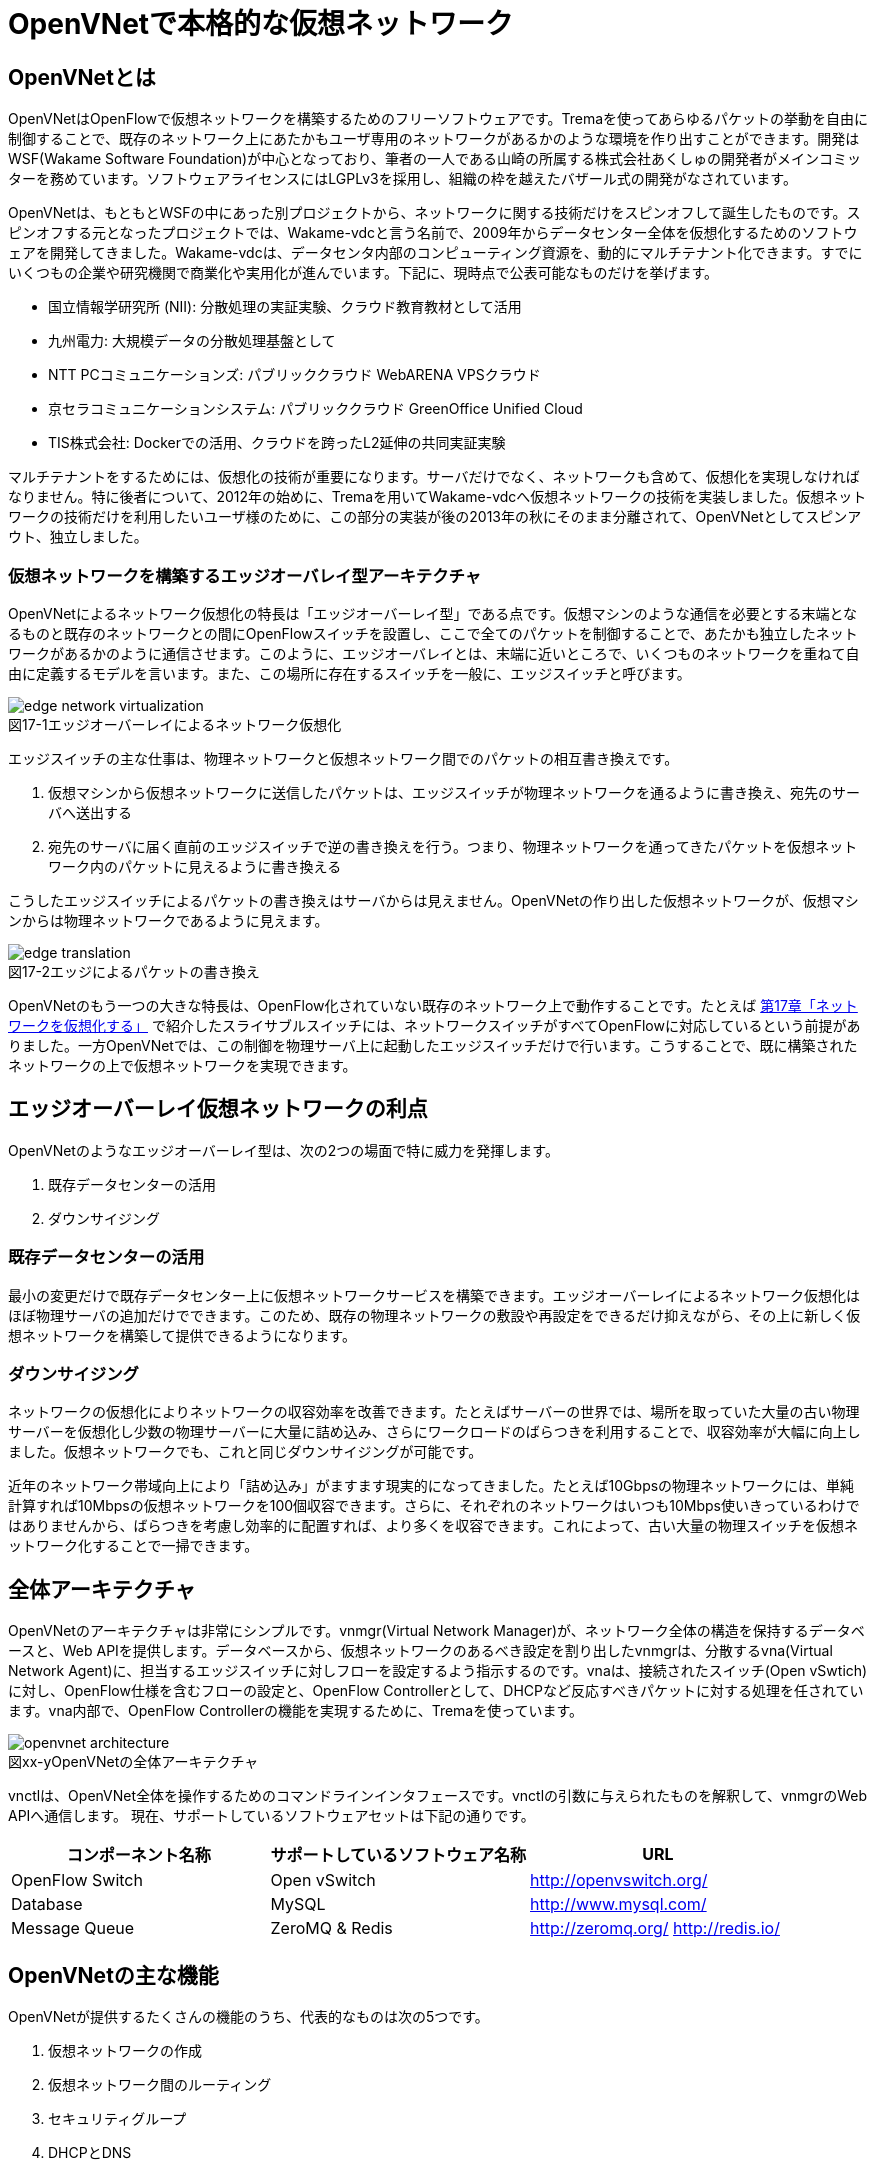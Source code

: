 = OpenVNetで本格的な仮想ネットワーク
:imagesdir: images/openvnet

// TODO ほかの章と同じく、リード文を2,3行ほど追加する

== OpenVNetとは

OpenVNetはOpenFlowで仮想ネットワークを構築するためのフリーソフトウェアです。Tremaを使ってあらゆるパケットの挙動を自由に制御することで、既存のネットワーク上にあたかもユーザ専用のネットワークがあるかのような環境を作り出すことができます。開発はWSF(Wakame Software Foundation)が中心となっており、筆者の一人である山崎の所属する株式会社あくしゅの開発者がメインコミッターを務めています。ソフトウェアライセンスにはLGPLv3を採用し、組織の枠を越えたバザール式の開発がなされています。

OpenVNetは、もともとWSFの中にあった別プロジェクトから、ネットワークに関する技術だけをスピンオフして誕生したものです。スピンオフする元となったプロジェクトでは、Wakame-vdcと言う名前で、2009年からデータセンター全体を仮想化するためのソフトウェアを開発してきました。Wakame-vdcは、データセンタ内部のコンピューティング資源を、動的にマルチテナント化できます。すでにいくつもの企業や研究機関で商業化や実用化が進んでいます。下記に、現時点で公表可能なものだけを挙げます。

- 国立情報学研究所 (NII): 分散処理の実証実験、クラウド教育教材として活用
- 九州電力: 大規模データの分散処理基盤として
- NTT PCコミュニケーションズ: パブリッククラウド WebARENA VPSクラウド
- 京セラコミュニケーションシステム: パブリッククラウド GreenOffice Unified Cloud
- TIS株式会社: Dockerでの活用、クラウドを跨ったL2延伸の共同実証実験

マルチテナントをするためには、仮想化の技術が重要になります。サーバだけでなく、ネットワークも含めて、仮想化を実現しなければなりません。特に後者について、2012年の始めに、Tremaを用いてWakame-vdcへ仮想ネットワークの技術を実装しました。仮想ネットワークの技術だけを利用したいユーザ様のために、この部分の実装が後の2013年の秋にそのまま分離されて、OpenVNetとしてスピンアウト、独立しました。

=== 仮想ネットワークを構築するエッジオーバレイ型アーキテクチャ

OpenVNetによるネットワーク仮想化の特長は「エッジオーバーレイ型」である点です。仮想マシンのような通信を必要とする末端となるものと既存のネットワークとの間にOpenFlowスイッチを設置し、ここで全てのパケットを制御することで、あたかも独立したネットワークがあるかのように通信させます。このように、エッジオーバレイとは、末端に近いところで、いくつものネットワークを重ねて自由に定義するモデルを言います。また、この場所に存在するスイッチを一般に、エッジスイッチと呼びます。

[[edge_network_virtualization]]
image::edge_network_virtualization.png[caption="図17-1",title="エッジオーバーレイによるネットワーク仮想化"]

エッジスイッチの主な仕事は、物理ネットワークと仮想ネットワーク間でのパケットの相互書き換えです。

1. 仮想マシンから仮想ネットワークに送信したパケットは、エッジスイッチが物理ネットワークを通るように書き換え、宛先のサーバへ送出する
2. 宛先のサーバに届く直前のエッジスイッチで逆の書き換えを行う。つまり、物理ネットワークを通ってきたパケットを仮想ネットワーク内のパケットに見えるように書き換える

こうしたエッジスイッチによるパケットの書き換えはサーバからは見えません。OpenVNetの作り出した仮想ネットワークが、仮想マシンからは物理ネットワークであるように見えます。

[[edge_translation]]
image::edge_translation.png[caption="図17-2",title="エッジによるパケットの書き換え"]

OpenVNetのもう一つの大きな特長は、OpenFlow化されていない既存のネットワーク上で動作することです。たとえば <<sliceable_switch,第17章「ネットワークを仮想化する」>> で紹介したスライサブルスイッチには、ネットワークスイッチがすべてOpenFlowに対応しているという前提がありました。一方OpenVNetでは、この制御を物理サーバ上に起動したエッジスイッチだけで行います。こうすることで、既に構築されたネットワークの上で仮想ネットワークを実現できます。

// TODO: この説明は高宮が勝手に追加しましたが、合っていますか？
// あってます (山崎)

// TODO: 図が欲しい。物理ネットワーク(L2, L3, VPNでDB跨ぎ)に、仮想ネットワークをマッピングする図 = 基本的な考え方として理解できるもの

== エッジオーバーレイ仮想ネットワークの利点

OpenVNetのようなエッジオーバーレイ型は、次の2つの場面で特に威力を発揮します。

1. 既存データセンターの活用
2. ダウンサイジング

=== 既存データセンターの活用

最小の変更だけで既存データセンター上に仮想ネットワークサービスを構築できます。エッジオーバーレイによるネットワーク仮想化はほぼ物理サーバの追加だけでできます。このため、既存の物理ネットワークの敷設や再設定をできるだけ抑えながら、その上に新しく仮想ネットワークを構築して提供できるようになります。

=== ダウンサイジング

ネットワークの仮想化によりネットワークの収容効率を改善できます。たとえばサーバーの世界では、場所を取っていた大量の古い物理サーバーを仮想化し少数の物理サーバーに大量に詰め込み、さらにワークロードのばらつきを利用することで、収容効率が大幅に向上しました。仮想ネットワークでも、これと同じダウンサイジングが可能です。

近年のネットワーク帯域向上により「詰め込み」がますます現実的になってきました。たとえば10Gbpsの物理ネットワークには、単純計算すれば10Mbpsの仮想ネットワークを100個収容できます。さらに、それぞれのネットワークはいつも10Mbps使いきっているわけではありませんから、ばらつきを考慮し効率的に配置すれば、より多くを収容できます。これによって、古い大量の物理スイッチを仮想ネットワーク化することで一掃できます。

== 全体アーキテクチャ

OpenVNetのアーキテクチャは非常にシンプルです。vnmgr(Virtual Network Manager)が、ネットワーク全体の構造を保持するデータベースと、Web APIを提供します。データベースから、仮想ネットワークのあるべき設定を割り出したvnmgrは、分散するvna(Virtual Network Agent)に、担当するエッジスイッチに対しフローを設定するよう指示するのです。vnaは、接続されたスイッチ(Open vSwtich)に対し、OpenFlow仕様を含むフローの設定と、OpenFlow Controllerとして、DHCPなど反応すべきパケットに対する処理を任されています。vna内部で、OpenFlow Controllerの機能を実現するために、Tremaを使っています。

[[openvnet_architecture]]
image::openvnet_architecture.png[caption="図xx-y",title="OpenVNetの全体アーキテクチャ"]

vnctlは、OpenVNet全体を操作するためのコマンドラインインタフェースです。vnctlの引数に与えられたものを解釈して、vnmgrのWeb APIへ通信します。
現在、サポートしているソフトウェアセットは下記の通りです。

|===
| コンポーネント名称 | サポートしているソフトウェア名称 | URL

| OpenFlow Switch | Open vSwitch | http://openvswitch.org/
| Database | MySQL | http://www.mysql.com/
| Message Queue | ZeroMQ & Redis | http://zeromq.org/ http://redis.io/
|===

== OpenVNetの主な機能

OpenVNetが提供するたくさんの機能のうち、代表的なものは次の5つです。

1. 仮想ネットワークの作成
2. 仮想ネットワーク間のルーティング
3. セキュリティグループ
4. DHCPとDNS
5. 既存ネットワークと仮想ネットワークの接続

=== 仮想ネットワークの作成

仮想マシンのネットワークインタフェースが、あたかも同じスイッチに接続されたように見える機能です。例えば、ロードバランサー配下のWebサーバに対するスイッチ、Webサーバからデータベースサーバに対するスイッチなど、必要となるスイッチを任意に作成することができ、Webサーバやデータベースサーバと言った仮想マシンのネットワークインタフェースを、自由に接続することができます。

// TODO: 以下、それぞれの項目ごとに簡単な図がほしい

物理ネットワーク上にある物理スイッチに、同じIPアドレスを用いる仮想ネットワークを複数作っても問題はありません。エッジスイッチではそれら仮想ネットワークは全て適切に識別され、パケットの輻輳が起こらないように設計されています。

=== 仮想ネットワーク間のルーティング

作成した２つ以上の仮想ネットワークの間を自由にルーティングできます。これは、ルータを仮想的に配置するようなものです。

// TODO: 簡単な図がほしい

ただし、Vyattaのような仮想ルータを実際に配置しているわけではなく、エッジスイッチのフローによって静的なルーティングを実現しています。仮想マシン間のパケットは余計なネットワーク経路を辿らず、エッジスイッチ間で最適な通信をします。もし動的なルーティングの機能が必要であれば、Vyattaを内蔵した仮想マシンを起動し、ネットワークインタフェースを複数持たせて、仮想ネットワークの間を動的にルーティングさせることもできます。

=== セキュリティグループ

エッジスイッチは各仮想マシンのトラフィック全ての関所でもあります。セキュリティグループは、この関所に、パケットの受け入れ許可ルールを指定し、仮想マシンのファイアウォールとして機能させるものです。

// TODO: 簡単な図がほしい

全ての仮想マシンをひとつずつ指定していく煩雑さを解消するため、論理名を付けたグルーピングと、グループ間の通信許可を指定することが出来るようになっています。特にグループ間の通信許可の場合は、グループに属する仮想マシンに変更があれば、相対するグループの設定にも動的に影響が及びます。OpenVNetは、このように分散したエッジスイッチの相互の影響を割り出し、常に相互の通信ルールが適切になるように制御します。

=== DHCPとDNS

DHCPやDNSなどのサービスをエッジスイッチで処理できます。

// TODO: 簡単な図がほしい

本来は、ネットワーク上にDHCPサーバを設置し、そのサーバがDHCPのディスカバリ(IPアドレスの問い合わせパケット)に応答することになっています。しかし、わざわざDHCPサーバまで到達させずとも、応答すべきパケットが自明である場合は、エッジスイッチでパケットを生成して、仮想マシンへ折り返してしまうことができます。ノードに割り振られるIPアドレスが自明である場合に、この機能が利用できます。

=== 既存ネットワークと仮想ネットワークの接続

仮想ネットワークの世界の境界(VNetEdgeと呼びます)を外界と接続するための橋渡し方式を提供します。

// TODO: 簡単な図がほしい

仮想ネットワークは、最初はどこにも接続されていないスイッチのように振る舞い、閉じたネットワークとして作成されます。物理ネットワーク上にオーバレイされた、新しい仮想ネットワークですので、既存のネットワークからどのようにしてパケットを送受信しあうかも重要なポイントになります。VNetEdgeで受け取ったパケットを読み取り、仮想ネットワークへ流し込むルールを決めるトランスレーションと言う方法があります。トランスレーションは、パケットに記載されている情報を元にした条件を記述することで、条件にマッチしたパケットを指定された仮想ネットワークへと転送するものです。例えば、特定のTagged VLANのIDを持ったパケットを、任意の仮想ネットワークへ転送してみたり、特定のIPアドレスから送られてきたパケットを、任意の仮想ネットワークのIPアドレスへ転送しNATのようにしてみたりできます。

// ------------------------------------------------------------------

== 使ってみる

OpenVNetの利用はとても簡単です。まずは、CentOSが稼働する1台のマシンにOpenVNetの全てのサービスをインストールし、使い初めてみましょう。
マシンは、物理マシンでも仮想マシンでも構いません。要件は以下の2つだけです。

- CentOS 6.6以上が稼働するマシン
- インターネット接続

[[openvnet_installation_overview]]
image::openvnet_installation_overview.png[caption="図17-1",title="1台のマシンで動作するOpenVNet環境"]

=== インストールしてみる

OpenVNetのインストールと初期設定は、以下の手順で進んでいきます。

. OpenVNetのインストール
. Redis、MySQLのインストール
. エッジスイッチ設定
. 各種サービスの起動

それでは、この順序に沿ってOpenVNetをインストールしてみましょう。

==== OpenVNetのインストール

`openvnet.repo` をダウンロードし、 `/etc/yum/repos.d/` ディレクトリに配置します。

```
$ sudo curl -o /etc/yum.repos.d/openvnet.repo -R https://raw.githubusercontent.com/axsh/openvnet/master/deployment/yum_repositories/stable/openvnet.repo
```

次に、 `openvnet-third-party.repo` をダウンロードし、 `/etc/yum.repos.d/` ディレクトリに配置します。

```
$ sudo curl -o /etc/yum.repos.d/openvnet-third-party.repo -R https://raw.githubusercontent.com/axsh/openvnet/master/deployment/yum_repositories/stable/openvnet-third-party.repo
```

それぞれのリポジトリは、以下のパッケージを含んでいます。

* `openvnet.repo`
** `openvnet`
** `openvnet-common`
** `openvnet-vna`
** `openvnet-vnmgr`
** `openvnet-webapi`
** `openvnet-vnctl`
* `openvnet-third-party.repo`
** `openvnet-ruby`
** `openvswitch`

`openvnet` パッケージはメタパッケージで、 `openvnet-common` 、 `openvnet-vna` 、 `openvnet-vnmgr` 、 `openvnet-webapi` 、および `openvnet-vnctl` パッケージに依存しています。一度に全てをインストールするために便利なパッケージです。

なお、OpenVNetのインストールには `epel` が必要ですので、 `epel-release` パッケージをインストールしておきます。

```
$ sudo yum install -y epel-release
```

ここまでが完了したら、OpenVNetパッケージをインストールします。

```
$ sudo yum install -y openvnet
```


==== Redis、MySQLのインストール

RedisおよびMySQL serverパッケージをインストールします。RedisはOpenVNetのプロセス間通信に必要で、MySQLはネットワーク構成情報を保持する為に利用されます。

```
$ sudo yum install -y mysql-server redis
```

[NOTE]
RedisとMySQLのインストールについて
====
RedisとMySQLは両方必要とされていますが、OpenVNetは分散型のソフトウェアであるため、OpenVNetパッケージがこれらに依存する形にはなっていません。商用環境では、OpenVNetのプロセス群が動作するマシンとは異なるマシンにインストールされる形態を採用すると良いでしょう。
====

==== エッジスイッチ設定

`br0` という名前のエッジスイッチを作成します。後の疎通確認では、 `inst1` および `inst2` という2つの仮想マシンをこのエッジスイッチに接続します。 `br0` の設定ファイルとして、 `/etc/sysconfig/network-scripts/ifcfg-br0` を、以下の内容で作成します。

```
DEVICE=br0
DEVICETYPE=ovs
TYPE=OVSBridge
ONBOOT=yes
BOOTPROTO=static
HOTPLUG=no
OVS_EXTRA="
 set bridge     ${DEVICE} protocols=OpenFlow10,OpenFlow12,OpenFlow13 --
 set bridge     ${DEVICE} other_config:disable-in-band=true --
 set bridge     ${DEVICE} other-config:datapath-id=0000aaaaaaaaaaaa --
 set bridge     ${DEVICE} other-config:hwaddr=02:01:00:00:00:01 --
 set-fail-mode  ${DEVICE} standalone --
 set-controller ${DEVICE} tcp:127.0.0.1:6633
"
```

なお、この設定では `datapath-id` を `0000aaaaaaaaaaaa` という値に設定していますが、この値はOpenVNetがエッジスイッチを認識するための一意な識別子です。この値には16進数の値を設定できますが、後ほど利用する値ですので、憶えておいて下さい。

==== 各種サービスの起動

`openvswitch` サービスの起動と、エッジスイッチの起動を行います。

```
$ sudo service openvswitch start
$ sudo ifup br0
```

ネットワーク構成情報を保持するデータベースとしてインストールした、MySQL serverを起動します。

```
$ sudo service mysqld start
```

OpenVNetは、OpenVNet自身に内包されたRubyを利用しますので、環境変数PATHにそのパスを設定しておく必要があります。

```
$ PATH=/opt/axsh/openvnet/ruby/bin:${PATH}
```

Rubyにパスを通したら、データベースの作成を行います。

```
$ cd /opt/axsh/openvnet/vnet
$ bundle exec rake db:create
$ bundle exec rake db:init
```

先程述べたように、OpenVNetの各サービスはRedisで通信しますので、Redisを起動します。

```
$ service redis start
```

次に、OpenVNetのサービス群( `vnmgr` 、 `webapi` 、 `vna` )を起動します。これらを起動すると、 `/var/log/openvnet` ディレクトリにログが出力されます。もしうまく動作しない場合、このログの中に有用なエラーメッセージを見つけられる可能性があります。それでは、vnmgrとwebapiを起動してみましょう。

```
$ sudo initctl start vnet-vnmgr
$ sudo initctl start vnet-webapi
```

続いて、データベースのレコードを作成するのは、 `vnctl` ユーティリティを使用します。 `vnctl` は `openvnet-vnctl` パッケージに含まれる、WebAPIのクライアントです。先程、エッジスイッチの作成を行った際に設定した `datapath-id` の値を憶えているでしょうか？次のコマンドで、 `vna` がどの `datapath` を管理すればよいかをOpenVNetに教えます。

```
$ vnctl datapaths add --uuid dp-test1 --display-name test1 --dpid 0x0000aaaaaaaaaaaa --node-id vna
```

`vna` がどの `datapath` を管理すれば良いかの紐付けを行ったら、 `vna` を起動してみましょう。

```
$ sudo initctl start vnet-vna
```

`ovs-vsctl` コマンドで、 `vna` が正しく動作しているかを確認することができます。

```
$ ovs-vsctl show
```

ここで、 `is_connected: true` の文字列が見えていれば、 `vna` は正しく動作しています。もしこの文字列が見えない場合、数秒待ってから再施行してみて下さい。それでも見えない場合、 `/var/log/openvnet/vna.log` を確認し、何か問題が起こっていないかを確認して下さい。

```
fbe23184-7f14-46cb-857b-3abf6153a6d6
    Bridge "br0"
        Controller "tcp:127.0.0.1:6633"
            is_connected: true
```

ここまででOpenVNetのインストールと設定は完了し、動作を開始しましたが、まだOpenVNetの仮想ネットワークに接続する仮想マシンが作成されていません。そこで、次に仮想マシンとして2つの仮想マシン( `inst1` と `inst2` )を作成し、OpenVNetの仮想ネットワークに接続してみます。仮想マシンは、どのような仮想化技術のものでも動作します。今回は、軽量かつ仮想マシン内にも簡単に構築できるコンテナ技術を利用した、LXCと呼ばれるソフトウェアをインストールし、仮想マシンとして利用することにします。

```
$ sudo yum -y install lxc lxc-templates
```

`lxc` および `lxc-templates` パッケージのインストールが完了したら、コンテナ技術のうち、リソース制御を行う `cgroup` の利用準備を行います。

```
$ sudo mkdir /cgroup
$ echo "cgroup /cgroup cgroup defaults 0 0" >> /etc/fstab
$ sudo mount /cgroup
```

また、 `rsync` が必要になりますので、もしインストールされていない場合、以下のコマンドでrsyncをインストールして下さい。

```
$ sudo yum install -y rsync
```

LXCの動作の準備が出来ましたので、いよいよ仮想マシンの作成に入ります。

```
$ sudo lxc-create -t centos -n inst1
$ sudo lxc-create -t centos -n inst2
```

`lxc-create` を実行すると、それぞれの仮想マシンの `root` ユーザのパスワードがどこを見れば判るかが出力されます。このパスワードは後で仮想マシンにログインする際に利用しますので、憶えておいて下さい。次に、仮想マシンのネットワークインタフェースの設定を行います。 `/var/lib/lxc/inst1/config` ファイルを開き、内容を以下で置き換えて下さい。

```
lxc.network.type = veth
lxc.network.flags = up
lxc.network.veth.pair = inst1
lxc.network.hwaddr = 10:54:FF:00:00:01
lxc.rootfs = /var/lib/lxc/inst1/rootfs
lxc.include = /usr/share/lxc/config/centos.common.conf
lxc.arch = x86_64
lxc.utsname = inst1
lxc.autodev = 0
```

同様に、 `/var/lib/lxc/inst2/config` ファイルを開き、内容を以下で置き換えます。

```
lxc.network.type = veth
lxc.network.flags = up
lxc.network.veth.pair = inst2
lxc.network.hwaddr = 10:54:FF:00:00:02
lxc.rootfs = /var/lib/lxc/inst2/rootfs
lxc.include = /usr/share/lxc/config/centos.common.conf
lxc.arch = x86_64
lxc.utsname = inst2
lxc.autodev = 0
```

設定ファイルの内容を置き換えたら、仮想マシンを起動します。

```
$ sudo lxc-start -d -n inst1
$ sudo lxc-start -d -n inst2
```

仮想マシンが起動したら、その仮想マシンのネットワークインタフェースを先程設定したエッジスイッチに手動で接続します。これは、基本的にネットワークのケーブルを物理スイッチに挿入するのと同じです。

```
$ sudo ovs-vsctl add-port br0 inst1
$ sudo ovs-vsctl add-port br0 inst2
```

これで、OpenVNetのインストールと、OpenVNetの仮想ネットワークを体験する準備が整いました。ここまでの操作では、何もない物理ネットワークと繋がるエッジスイッチに仮想マシンが接続されているだけの状態です。

[[openvnet_connected]]
image::openvnet_connected.png[caption="図17-1",title="仮想マシンがエッジスイッチに接続された状態"]

次の節では、最も基本的な1つの仮想ネットワークの作成を試してみます。

=== CLIで操作してみる

仮想ネットワークの作成などの操作は、前節でも登場した `vnctl` で行うことが出来ます。まずは、1つの仮想ネットワークを作成してみましょう。

作成する仮想ネットワークのアドレスを `10.100.0.0/24` とし、 `inst1` のIPアドレスを `10.100.0.10`、`inst2` のIPアドレスを `10.100.0.11`とします。それでは、 `vnctl` コマンドを使用して仮想ネットワークを作成してみます。 `vnctl` コマンドで作成する対象は、 `networks` です。

```
$ vnctl networks add \
  --uuid nw-test1 \
  --display-name testnet1 \
  --ipv4-network 10.100.0.0 \
  --ipv4-prefix 24 \
  --network-mode virtual
```

この1つのコマンドだけで、仮想ネットワークが作成されました。

[[openvnet_cli_simplenetwork_1]]
image::openvnet_cli_simplenetwork_1.png[caption="図17-1",title="仮想ネットワークの作成"]

次に、どのIPアドレスを持つどのネットワークインタフェースが、その仮想ネットワークに所属しているのかを `vnctl` コマンドでOpenVNetに教えます。 操作する対象は、 `interfaces` です。まずは、 `inst1` の持つネットワークインタフェースを仮想ネットワークに設定します。

```
vnctl interfaces add \
  --uuid if-inst1 \
  --mode vif \
  --owner-datapath-uuid dp-test1 \
  --mac-address 10:54:ff:00:00:01 \
  --network-uuid nw-test1 \
  --ipv4-address 10.100.0.10 \
  --port-name inst1
```

同様に、 `inst2` の持つネットワークインタフェースを仮想ネットワークに設定します。

```
vnctl interfaces add \
  --uuid if-inst2 \
  --mode vif \
  --owner-datapath-uuid dp-test1 \
  --mac-address 10:54:ff:00:00:02 \
  --network-uuid nw-test1 \
  --ipv4-address 10.100.0.11 \
  --port-name inst2
```

この操作により、OpenVNetは `10.100.0.0/24` の仮想ネットワークを作成し、そこにそれぞれ `10.100.0.10` 、 `10.100.0.11` のIPアドレスを持つネットワークインタフェースが接続されていることを定義しました。

[[openvnet_cli_simplenetwork_2]]
image::openvnet_cli_simplenetwork_2.png[caption="図17-1",title="ネットワークインタフェースのIPアドレス定義を行った状態"]

=== 疎通確認をする

最後に、2つの仮想マシンが仮想ネットワークを通じて疎通ができることを確認します。まず `inst1` にログインし、IPアドレスを確認してみます。

```
$ lxc-console -n inst1
$ ip addr show
```

この操作時点ではまだ `inst1` の `eth0` にIPアドレスを付与していないため、IPアドレスが表示されませんが、これは正しい動作です。
先程作成した仮想ネットワークはDHCPサービスを有効にしていないため、IPアドレスは手動で付与する必要があります。

それでは、`inst1` の `eth0` にIPアドレスを付与します。付与するIPアドレスは、`vnctl` で `inst1` のネットワークインタフェースのIPアドレスとして設定した `10.100.0.10` です。

```
$ ip addr add 10.100.0.10/24 dev eth0
```

もう1つ端末を開き、 `inst2` に対し同じ操作を行います。ここで `inst2` の `eth0` に付与するIPアドレスは、 `10.100.0.11` です。

```
$ lxc-console -n inst2
$ ip addr add 10.100.0.11/24 dev eth0
```

これで2つの仮想マシンに仮想ネットワーク内のIPアドレスが付与されました。

[[openvnet_cli_simplenetwork_3]]
image::openvnet_cli_simplenetwork_3.png[caption="図17-1",title="ネットワークインタフェースにIPアドレスを付与"]

それでは、お互いに `ping` を実行してみます。まずは、 `inst2` から `inst1` に `ping` を実行します。

```
$ ping 10.100.0.10
```

うまく行った場合、pingは正しく動作し、疎通が確認できるはずです。もしうまく動作しない場合は、ここまでの手順で誤りがなかったかを確認してみて下さい。
疎通ができるようになったところで、注目すべき点として、従来のネットワークとOpenVNetの仮想ネットワークとの違いを1つ紹介します。

先程 `inst2` の `eth0` に設定したIPアドレスを、 `10.100.0.11/24` から `10.100.0.15/24` に変更してみましょう。

```
$ sudo ip addr del 10.100.0.11/24 dev eth0
$ sudo ip addr add 10.100.0.15/24 dev eth0
```

設定が終わったら、また `inst1` に対して `ping` を実行してみます。

```
$ ping 10.100.0.10
```

うまく動作したでしょうか。先程とは異なり、疎通ができなくなったことが確認できるはずです。これがもし従来のネットワークだった場合、 `10.100.0.0/24` の範囲内のIPアドレスに変更したとしても疎通できますが、OpenVNetはデータベースに従ってより厳格に制限を行うため、`inst2` のIPアドレスが `10.100.0.11` でない限り、通信を許可しません。

=== フローの変化を見る

OpenVNetはOpenFlowで仮想ネットワークをコントロールしていますが、フローエントリを `ovs-ofctl` でそのまま確認するのは大変です。
OpenVNetには `vna` と共にインストールされる `vnflows-monitor` というツールが付属しており、
フロー制御の節で解説したOpenVNetのフローテーブルの分類に基づいて、現在のエッジスイッチのフローエントリを読みやすく整形して表示してくれます。

`vnflows-monitor` を実行するには、OpenVNetが内包するRubyにパスが通っている必要があります。

```
$ PATH=/opt/axsh/openvnet/ruby/bin:${PATH}
```

それでは、 `vnflows-monitor` でフローエントリを表示してみましょう。

```
$ cd /opt/axsh/openvnet/vnet/bin/
$ ./vnflows-monitor
```

エッジスイッチが正しく動作していて、フローエントリが存在する場合、例として以下のような内容が表示されます。

```
(0): TABLE_CLASSIFIER
  0-00        0       0 => SWITCH(0x0)               actions=write_metadata:REMOTE(0x0),goto_table:TABLE_TUNNEL_PORTS(3)
  0-01        0       0 => SWITCH(0x0)              tun_id=0 actions=drop
  0-02       28       0 => PORT(0x1)                in_port=1 actions=write_metadata:TYPE_INTERFACE|LOCAL(0x1),goto_table:TABLE_INTERFACE_EGRESS_CLASSIFIER(15)
  0-02       22       0 => PORT(0x2)                in_port=2 actions=write_metadata:TYPE_INTERFACE|LOCAL(0x5),goto_table:TABLE_INTERFACE_EGRESS_CLASSIFIER(15)
  0-02        0       0 => SWITCH(0x0)              in_port=CONTROLLER actions=write_metadata:LOCAL|NO_CONTROLLER(0x0),goto_table:TABLE_CONTROLLER_PORT(7)
  0-02        0       0 => PORT(0x7ffffffe)         in_port=LOCAL actions=write_metadata:LOCAL(0x0),goto_table:TABLE_LOCAL_PORT(6)
(3): TABLE_TUNNEL_PORTS
  3-00        0       0 => SWITCH(0x0)               actions=drop
(4): TABLE_TUNNEL_NETWORK_IDS
  4-00        0       0 => SWITCH(0x0)               actions=drop
  4-30        0       0 => ROUTE_LINK(0x1)          tun_id=0x10000001,dl_dst=02:00:10:00:00:01 actions=write_metadata:TYPE_ROUTE_LINK(0x1),goto_table:TABLE_ROUTER_CLASSIFIER(33)
  4-30        0       0 => NETWORK(0x1)             tun_id=0x80000001 actions=write_metadata:TYPE_NETWORK(0x1),goto_table:TABLE_NETWORK_SRC_CLASSIFIER(20)
  4-30        0       0 => NETWORK(0x2)             tun_id=0x80000002 actions=write_metadata:TYPE_NETWORK(0x2),goto_table:TABLE_NETWORK_SRC_CLASSIFIER(20)
(6): TABLE_LOCAL_PORT
  6-00        0       0 => SWITCH(0x0)               actions=drop
...
```

このように、フローエントリが (0): TABLE_CLASSIFIER といった形で、OpenVNetのフローテーブルの分類でグループ化されて表示されます。
また、それぞれのフローテーブルの下に表示される行の意味は、左から順に、以下のようになっています。

. フローエントリの優先度に従ったフローテーブルのインデックス (0-00、0-01など)
. そのフローエントリにマッチしたパケット数 (0、28、22など)
. フローの `cookie` (0 => SWITCH(0x0)など)
. フローの `match` (tun_id=0、in_port=1など)
. フローの `action` (actions=dropなど)

== OpenVNetを応用した実用例

最後にOpenVNetを応用した事例として、TIS株式会社が実装したOpenVNetに関する二つの実用例について紹介いたします。一つは複数サーバ上のDockerコンテナを仮想ネットワークで接続する事例、もう一つは複数のクラウド間を仮想ネットワークで連結する事例です。

=== 複数サーバ上のDockerコンテナを仮想ネットワークで接続する

そもそもDocker footnote:[Dockerの詳細は、Dockerの公式ドキュメント(https://docs.docker.com/)を参照ください] とは、dotCloud社（現Docker社）が自社のパブリックPaaSを実現するために開発した技術を公開したものです。アプリケーションの実行環境を容易に素早く、かつ他の影響を受けないようにして立ち上げるために、Dockerは様々なLinuxの技術を用いて「他から隔離された環境（＝コンテナ） 」を作り出します。

Dockerは様々なリソースを隔離しますが、ネットワークもその隔離すべきリソースの一つです。そのためDockerは、ネットワークネームスペースや仮想ネットワークインタフェース等の技術を用いて、Linuxサーバ上に他から隔離された内部ネットワークを構成します。ただしそのままではサーバの外部と通信ができませんので、Dockerは通常、iptablesの機能を用いて外部ネットワークと連携できるようにします。

[[docker_network]]
image::docker_network.png[caption="図17-1",title="Dockerのネットワーク"]

単独のサーバ内でDockerを利用するだけならこの方式で良いのですが、複数のサーバでDockerを動作させたい場合には問題が生じます。Dockerコンテナが所属するネットワークはサーバ内に閉じていますので、異なるサーバで動作しているDockerコンテナ同士が、そのDockerコンテナに付与されたIPアドレスで通信することができないのです。

この問題を解決するために様々なDockerネットワーキングツールが公開されていますし、2015年10月にリリースされたDocker v1.9からは、Docker自身が複数サーバを跨った仮想ネットワークを構成できるようになりました。

しかし現時点で、DHCPやDNS相当の機能を持ったツールはありますが、セキュリティグループに相当する機能が実装されたツールはないようです。そこでOpenVNetを用います。OpenVNetを用いて敷設した仮想ネットワークにDockerコンテナを接続すれば、サーバを跨ったDockerコンテナ間でもシームレスに通信できるだけでなく、Dockerのネットワークにセキュリティグループの機を付与できるようになります。

例えば同一の物理ネットワークに接続したサーバ2台と、普通のルータを挟んで別の物理ネットワークに接続したサーバ1台の合計3つのサーバがあるとします。それらのサーバ上でDockerコンテナを動作させ、それらをOpenVNetを用いて敷設した仮想ネットワークに接続することを考えてみましょう。

まず最初に、各サーバ上にエッジスイッチを立ち上げます。各エッジスイッチのDatapath IDが重複しないように注意してください。

次に各サーバ上でDockerコンテナを立ち上げ、Dockerコンテナを各サーバ内部に立ち上げたエッジスイッチに接続します。この際、後からOpenVNetに設定できるように、Dockerコンテナに与えた仮想ネットワークインタフェースのMACアドレスとIPアドレスをメモしておきましょう。

さらに以下の手順でOpenVNetを設定します。

* 各エッジスイッチのDatapath IDをOpenVNetに設定する
* 各サーバが所属する物理ネットワークの情報をOpenVNetに設定する
* OpenVNetが敷設する仮想ネットワークを定義する
* 各サーバの物理ネットワークインタフェースの情報をOpenVNetに設定する
* 立ち上げたDockerコンテナの仮想ネットワークインタフェースの情報をOpenVNetに設定する
* OpenVNetが制御するセキュリティグループを定義する
* 各仮想ネットワークインタフェースに望みのセキュリティグループを割り当てる
* OpenVNet上に仮想ルータを構成して、物理ネットワークと仮想ネットワーク間のルーティングを定義する

最後に各サーバとDockerコンテナにスタティックルートを設定すれば、OpenVNetを用いたDockerネットワーキングが完成します。

各サーバ上のDockerコンテナは、OpenVNetが敷設した同じ仮想ネットワークに接続していますので、異なるサーバのDockerコンテナであってもそのIPアドレスを用いて通信できます。またセキュリティグループの設定に従い、到達すべきでないパケットはOpenVNetがDROPするため、個々のDockerコンテナにパケットフィルタルールを定義する必要が無くなります。

image::docker_openvnet_1.png[caption="図17-2",title="OpenVNetを用いたDockerネットワーキング"]

なお、ここで説明した手順を実際に実行し動作させるツールキットを、walfisch footnote:[https://github.com/tech-sketch/walfisch] というフリーソフトウェアとして公開しています。実際に実行したコマンドが標準出力に表示されますので、OpenVNetを用いたDockerネットワーキングに興味がある方は一度動作させてみると良いでしょう。

=== 複数のクラウド間を仮想ネットワークで連結する

先ほどは複数サーバ上のDockerコンテナ間を連結するというミクロな視点で仮想ネットワークを利用しました。しかし仮想ネットワークはそのようなミクロな視点だけでなく、複数のクラウド間を連結するというマクロな視点でも重要な役割を果たします。

パブリックもプライベートも、現在様々なクラウドが利用されていますが、提供されるネットワーク機能やその利用方法はクラウドごとに大きく異なります。そのため複数のクラウド間を連結したい場合、それぞれのクラウドのネットワーク機能を強く意識したネットワーク設計を行う必要があります。

一方OpenVNetは、フローによってOpenVNetの仮想ネットワークと外部のネットワークの間をシームレスに接続するVNetEdge機能を持っています。そのためOpenVNetを利用することで、クラウドが提供するネットワーク機能に依存せず、複数のパブリックあるいはプライベートクラウドをシームレスに連携することが可能となります。

例えば、プライベートクラウドとしてWakame-vdc、パブリッククラウドとしてAmazon Web Servicesのネットワークを連結する構成例を考えてみます。

[[narukozaka_tools]]
image::narukozaka_tools.png[caption="図17-4",title="プライベートIaaSとパブリックIaaSの連結構成"]

この構成例では、仮想ネットワークIDとVLAN IDの変換規則をOpenVNetに登録しておくことで、wakame-vdcの仮想ネットワークと、Amazon Web ServicesのVirtual Private Cloudで構築されたネットワークの間を流れるパケットがVNetEdgeのOpen vSwitchを通過する際に、この２つのネットワークが同一のネットワークであるかのようにパケット転送を制御します。

このツールキットはフリーソフトウェアとして公開しており footnote:[https://github.com/cloudconductor-incubator/narukozaka-tools]、この他にも多くの機能を持ちます。

* IaaSのインスタンスイメージの作成と起動
* IaaSのインスタンスにインストールするミドルウェアの自動設定
* IaaSのネットワーク上に、VNetEdgeをスイッチとしたスター型のネットワークトポロジを構築する機能
* wakame-vdcとパブリックIaaSの間を自動的に連結する機能

またセキュリティの案件に応じ、wakame-vdc側のインスタンスとAmazon Web Services側のVNetEdge間の通信を暗号化するといった、柔軟な対応も可能です。

== まとめ

* OpenVNetはオープンソースライセンスLGPL3に基づくフリーソフトウェアであり、バザール式のオープンな開発コミュニティを持っている
* エッジオーバレイ仮想ネットワークを実現できるため、物理ネットワークへの影響がほとんど無い
* オンプレミス環境以外にも、AWSに代表されるパブリッククラウドでも利用ができる
* 仮想マシンだけでなく、Dockerに代表されるコンテナが主体の基盤とも組み合わせて利用できる

最後に、OpenVNetは、Trema同様に、常時開発にご協力いただける方々を募集しております。腕に覚えのある方は、ぜひ下記の情報をご参照の上、奮ってご参加いただければ幸いです。

【URL】 http://openvnet.org/
[[wesite_openvnet]]
image::QR_to_openvnet.gif[caption="図xx-y",title="OpenVNetのサイトへのリンク"]
